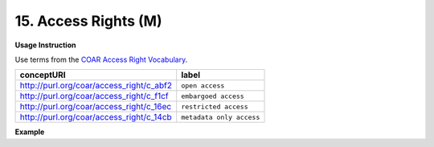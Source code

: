 .. _dc:rightsAccessrights:

15. Access Rights (M)
=====================


**Usage Instruction**

Use terms from the `COAR Access Right Vocabulary`_.

======================================== ========================
conceptURI                               label
======================================== ========================
http://purl.org/coar/access_right/c_abf2 ``open access``
http://purl.org/coar/access_right/c_f1cf ``embargoed access``
http://purl.org/coar/access_right/c_16ec ``restricted access``
http://purl.org/coar/access_right/c_14cb ``metadata only access``
======================================== ========================



**Example**

.. code-block:: xml
   :linenos:

   <dc:rights rdf:resource="http://purl.org/coar/access_right/c_abf2">open access</dc:rights>

.. _COAR Access Right Vocabulary: http://vocabularies.coar-repositories.org/documentation/access_rights/